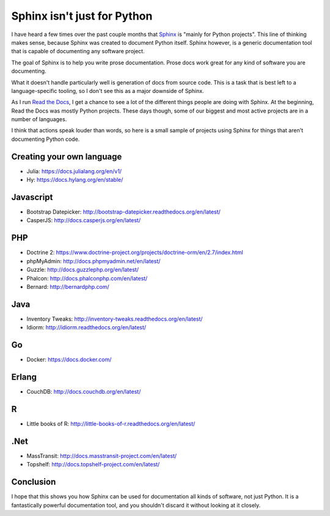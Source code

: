 .. post:: 2014-02-11 16:00:00

Sphinx isn't just for Python
============================

I have heard a few times over the past couple months that `Sphinx`_ is "mainly for Python projects".
This line of thinking makes sense,
because Sphinx was created to document Python itself.
Sphinx however,
is a generic documentation tool that is capable of documenting any software project.

.. _Sphinx: http://sphinx-doc.org/

The goal of Sphinx is to help you write prose documentation.
Prose docs work great for any kind of software you are documenting.

What it doesn't handle particularly well is generation of docs from source code.
This is a task that is best left to a language-specific tooling,
so I don't see this as a major downside of Sphinx.

As I run `Read the Docs`_,
I get a chance to see a lot of the different things people are doing with Sphinx.
At the beginning,
Read the Docs was mostly Python projects.
These days though,
some of our biggest and most active projects are in a number of languages.

.. _Read the Docs: http://readthedocs.org/

I think that actions speak louder than words,
so here is a small sample of projects using Sphinx for things that aren't documenting Python code.

Creating your own language
--------------------------

* Julia: https://docs.julialang.org/en/v1/
* Hy: https://docs.hylang.org/en/stable/

Javascript
----------

* Bootstrap Datepicker: http://bootstrap-datepicker.readthedocs.org/en/latest/
* CasperJS: http://docs.casperjs.org/en/latest/

PHP
---

* Doctrine 2: https://www.doctrine-project.org/projects/doctrine-orm/en/2.7/index.html
* phpMyAdmin: http://docs.phpmyadmin.net/en/latest/
* Guzzle: http://docs.guzzlephp.org/en/latest/
* Phalcon: http://docs.phalconphp.com/en/latest/
* Bernard: http://bernardphp.com/

Java
----

* Inventory Tweaks: http://inventory-tweaks.readthedocs.org/en/latest/
* Idiorm: http://idiorm.readthedocs.org/en/latest/

Go
--

* Docker: https://docs.docker.com/


Erlang
------

* CouchDB: http://docs.couchdb.org/en/latest/

R
-

* Little books of R: http://little-books-of-r.readthedocs.org/en/latest/

.Net
----

* MassTransit: http://docs.masstransit-project.com/en/latest/
* Topshelf: http://docs.topshelf-project.com/en/latest/

Conclusion
----------

I hope that this shows you how Sphinx can be used for documentation all kinds of software,
not just Python.
It is a fantastically powerful documentation tool,
and you shouldn't discard it without looking at it closely.
